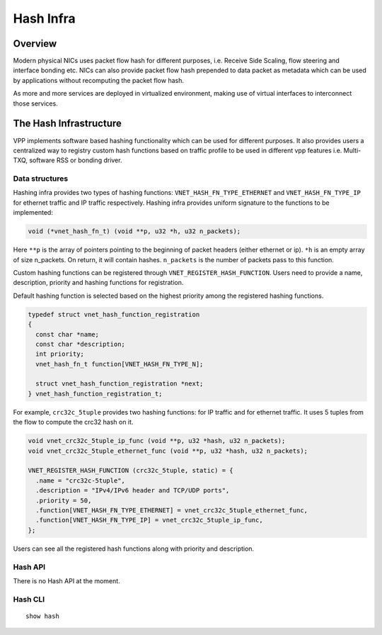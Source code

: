 .. _hash_doc:

Hash Infra
==========

Overview
________

Modern physical NICs uses packet flow hash for different purposes, i.e. Receive
Side Scaling, flow steering and interface bonding etc. NICs can also provide
packet flow hash prepended to data packet as metadata which can be used by
applications without recomputing the packet flow hash.

As more and more services are deployed in virtualized environment, making use of
virtual interfaces to interconnect those services.

The Hash Infrastructure
_______________________

VPP implements software based hashing functionality which can be used for different
purposes. It also provides users a centralized way to registry custom hash functions
based on traffic profile to be used in different vpp features i.e. Multi-TXQ,
software RSS or bonding driver.

Data structures
^^^^^^^^^^^^^^^

Hashing infra provides two types of hashing functions:
``VNET_HASH_FN_TYPE_ETHERNET`` and ``VNET_HASH_FN_TYPE_IP`` for ethernet traffic and
IP traffic respectively.
Hashing infra provides uniform signature to the functions to be implemented:

.. code:: c

  void (*vnet_hash_fn_t) (void **p, u32 *h, u32 n_packets);

Here ``**p`` is the array of pointers pointing to the beginning of packet headers
(either ethernet or ip).
``*h`` is an empty array of size n_packets. On return, it will contain hashes.
``n_packets`` is the number of packets pass to this function.

Custom hashing functions can be registered through ``VNET_REGISTER_HASH_FUNCTION``.
Users need to provide a name, description, priority and hashing functions for
registration.

Default hashing function is selected based on the highest priority among the registered
hashing functions.

.. code:: c

  typedef struct vnet_hash_function_registration
  {
    const char *name;
    const char *description;
    int priority;
    vnet_hash_fn_t function[VNET_HASH_FN_TYPE_N];

    struct vnet_hash_function_registration *next;
  } vnet_hash_function_registration_t;

For example, ``crc32c_5tuple`` provides two hashing functions: for IP traffic and for
ethernet traffic. It uses 5 tuples from the flow to compute the crc32 hash on it.

.. code:: c

  void vnet_crc32c_5tuple_ip_func (void **p, u32 *hash, u32 n_packets);
  void vnet_crc32c_5tuple_ethernet_func (void **p, u32 *hash, u32 n_packets);

  VNET_REGISTER_HASH_FUNCTION (crc32c_5tuple, static) = {
    .name = "crc32c-5tuple",
    .description = "IPv4/IPv6 header and TCP/UDP ports",
    .priority = 50,
    .function[VNET_HASH_FN_TYPE_ETHERNET] = vnet_crc32c_5tuple_ethernet_func,
    .function[VNET_HASH_FN_TYPE_IP] = vnet_crc32c_5tuple_ip_func,
  };


Users can see all the registered hash functions along with priority and description.

Hash API
^^^^^^^^

There is no Hash API at the moment.

Hash CLI
^^^^^^^^

::

  show hash
